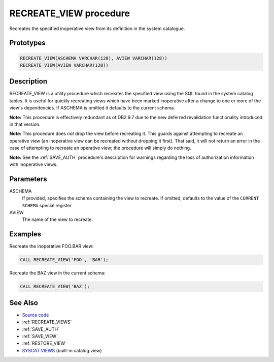 .. _RECREATE_VIEW:

=======================
RECREATE_VIEW procedure
=======================

Recreates the specified inoperative view from its definition in the system catalogue.

Prototypes
==========

.. code-block:: sql

    RECREATE_VIEW(ASCHEMA VARCHAR(128), AVIEW VARCHAR(128))
    RECREATE_VIEW(AVIEW VARCHAR(128))


Description
===========

RECREATE_VIEW is a utility procedure which recreates the specified view using the SQL found in the system catalog tables. It is useful for quickly recreating views which have been marked inoperative after a change to one or more of the view's dependencies. If ASCHEMA is omitted it defaults to the current schema.

**Note:** This procedure is effectively redundant as of DB2 9.7 due to the new deferred revalidation functionality introduced in that version.

**Note:** This procedure does *not* drop the view before recreating it. This guards against attempting to recreate an operative view (an inoperative view can be recreated without dropping it first). That said, it will not return an error in the case of attempting to recreate an operative view; the procedure will simply do nothing.

**Note:** See the :ref:`SAVE_AUTH` procedure's description for warnings regarding the loss of authorization information with inoperative views.

Parameters
==========

ASCHEMA
    If provided, specifies the schema containing the view to recreate. If omitted, defaults to the value of the ``CURRENT SCHEMA`` special register.
AVIEW
    The name of the view to recreate.

Examples
========

Recreate the inoperative FOO.BAR view:

.. code-block:: sql

    CALL RECREATE_VIEW('FOO', 'BAR');


Recreate the BAZ view in the current schema:

.. code-block:: sql

    CALL RECREATE_VIEW('BAZ');


See Also
========

* `Source code`_
* :ref:`RECREATE_VIEWS`
* :ref:`SAVE_AUTH`
* :ref:`SAVE_VIEW`
* :ref:`RESTORE_VIEW`
* `SYSCAT.VIEWS`_ (built-in catalog view)

.. _Source code: https://github.com/waveform80/db2utils/blob/master/evolve.sql#L32
.. _SYSCAT.VIEWS: http://publib.boulder.ibm.com/infocenter/db2luw/v9r7/topic/com.ibm.db2.luw.sql.ref.doc/doc/r0001068.html
